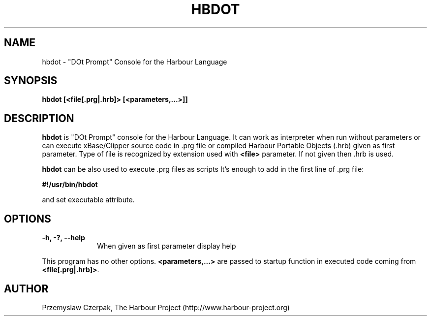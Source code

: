 .TH HBDOT 1

.SH NAME
hbdot \- "DOt Prompt" Console for the Harbour Language

.SH SYNOPSIS
\fBhbdot\fP \fB[<file[.prg|.hrb]>\fP \fB[<parameters,...>]]\fP

.SH DESCRIPTION
\fBhbdot\fP is "DOt Prompt" console for the Harbour Language.
It can work as interpreter when run without parameters
or can execute xBase/Clipper source code in .prg file or compiled
Harbour Portable Objects (.hrb) given as first parameter.
Type of file is recognized by extension used with \fB<file>\fP
parameter. If not given then .hrb is used.

.PP
\fBhbdot\fP can be also used to execute .prg files as scripts
It's enough to add in the first line of .prg file:
.PP
\fB#!/usr/bin/hbdot\fP
.PP
and set executable attribute.

.SH OPTIONS
.IP "\fB-h, -?, --help\fP" 10
When given as first parameter display help
.PP
This program has no other options. \fB<parameters,...>\fP are passed to
startup function in executed code coming from \fB<file[.prg|.hrb]>\fP.

.SH AUTHOR

Przemyslaw Czerpak, The Harbour Project (http://www.harbour-project.org)
